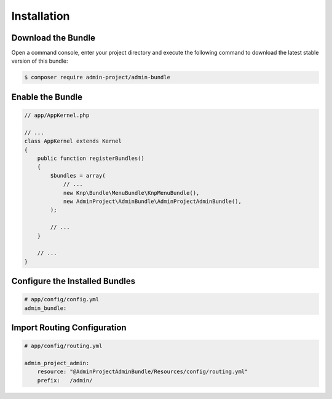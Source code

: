 Installation
============

Download the Bundle
-------------------

Open a command console, enter your project directory and execute the
following command to download the latest stable version of this bundle:

.. code-block:: bash

    $ composer require admin-project/admin-bundle

Enable the Bundle
-----------------

.. code-block:: php

    // app/AppKernel.php

    // ...
    class AppKernel extends Kernel
    {
        public function registerBundles()
        {
            $bundles = array(
                // ...
                new Knp\Bundle\MenuBundle\KnpMenuBundle(),
                new AdminProject\AdminBundle\AdminProjectAdminBundle(),
            );

            // ...
        }

        // ...
    }

Configure the Installed Bundles
-------------------------------


.. code-block:: yaml

    # app/config/config.yml
    admin_bundle:

Import Routing Configuration
----------------------------

.. code-block:: yaml

    # app/config/routing.yml

    admin_project_admin:
        resource: "@AdminProjectAdminBundle/Resources/config/routing.yml"
        prefix:   /admin/

